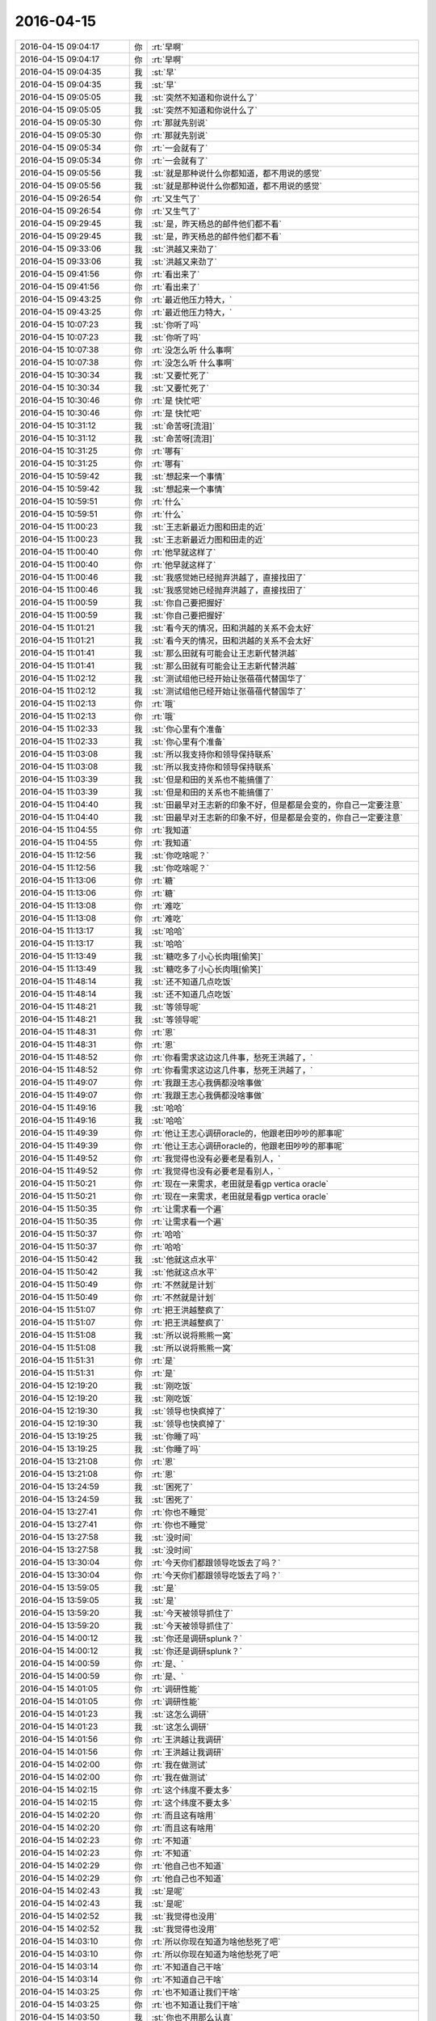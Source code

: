2016-04-15
-------------

.. list-table::
   :widths: 25, 1, 60

   * - 2016-04-15 09:04:17
     - 你
     - :rt:`早啊`
   * - 2016-04-15 09:04:17
     - 你
     - :rt:`早啊`
   * - 2016-04-15 09:04:35
     - 我
     - :st:`早`
   * - 2016-04-15 09:04:35
     - 我
     - :st:`早`
   * - 2016-04-15 09:05:05
     - 我
     - :st:`突然不知道和你说什么了`
   * - 2016-04-15 09:05:05
     - 我
     - :st:`突然不知道和你说什么了`
   * - 2016-04-15 09:05:30
     - 你
     - :rt:`那就先别说`
   * - 2016-04-15 09:05:30
     - 你
     - :rt:`那就先别说`
   * - 2016-04-15 09:05:34
     - 你
     - :rt:`一会就有了`
   * - 2016-04-15 09:05:34
     - 你
     - :rt:`一会就有了`
   * - 2016-04-15 09:05:56
     - 我
     - :st:`就是那种说什么你都知道，都不用说的感觉`
   * - 2016-04-15 09:05:56
     - 我
     - :st:`就是那种说什么你都知道，都不用说的感觉`
   * - 2016-04-15 09:26:54
     - 你
     - :rt:`又生气了`
   * - 2016-04-15 09:26:54
     - 你
     - :rt:`又生气了`
   * - 2016-04-15 09:29:45
     - 我
     - :st:`是，昨天杨总的邮件他们都不看`
   * - 2016-04-15 09:29:45
     - 我
     - :st:`是，昨天杨总的邮件他们都不看`
   * - 2016-04-15 09:33:06
     - 我
     - :st:`洪越又来劲了`
   * - 2016-04-15 09:33:06
     - 我
     - :st:`洪越又来劲了`
   * - 2016-04-15 09:41:56
     - 你
     - :rt:`看出来了`
   * - 2016-04-15 09:41:56
     - 你
     - :rt:`看出来了`
   * - 2016-04-15 09:43:25
     - 你
     - :rt:`最近他压力特大，`
   * - 2016-04-15 09:43:25
     - 你
     - :rt:`最近他压力特大，`
   * - 2016-04-15 10:07:23
     - 我
     - :st:`你听了吗`
   * - 2016-04-15 10:07:23
     - 我
     - :st:`你听了吗`
   * - 2016-04-15 10:07:38
     - 你
     - :rt:`没怎么听 什么事啊`
   * - 2016-04-15 10:07:38
     - 你
     - :rt:`没怎么听 什么事啊`
   * - 2016-04-15 10:30:34
     - 我
     - :st:`又要忙死了`
   * - 2016-04-15 10:30:34
     - 我
     - :st:`又要忙死了`
   * - 2016-04-15 10:30:46
     - 你
     - :rt:`是 快忙吧`
   * - 2016-04-15 10:30:46
     - 你
     - :rt:`是 快忙吧`
   * - 2016-04-15 10:31:12
     - 我
     - :st:`命苦呀[流泪]`
   * - 2016-04-15 10:31:12
     - 我
     - :st:`命苦呀[流泪]`
   * - 2016-04-15 10:31:25
     - 你
     - :rt:`哪有`
   * - 2016-04-15 10:31:25
     - 你
     - :rt:`哪有`
   * - 2016-04-15 10:59:42
     - 我
     - :st:`想起来一个事情`
   * - 2016-04-15 10:59:42
     - 我
     - :st:`想起来一个事情`
   * - 2016-04-15 10:59:51
     - 你
     - :rt:`什么`
   * - 2016-04-15 10:59:51
     - 你
     - :rt:`什么`
   * - 2016-04-15 11:00:23
     - 我
     - :st:`王志新最近力图和田走的近`
   * - 2016-04-15 11:00:23
     - 我
     - :st:`王志新最近力图和田走的近`
   * - 2016-04-15 11:00:40
     - 你
     - :rt:`他早就这样了`
   * - 2016-04-15 11:00:40
     - 你
     - :rt:`他早就这样了`
   * - 2016-04-15 11:00:46
     - 我
     - :st:`我感觉她已经抛弃洪越了，直接找田了`
   * - 2016-04-15 11:00:46
     - 我
     - :st:`我感觉她已经抛弃洪越了，直接找田了`
   * - 2016-04-15 11:00:59
     - 我
     - :st:`你自己要把握好`
   * - 2016-04-15 11:00:59
     - 我
     - :st:`你自己要把握好`
   * - 2016-04-15 11:01:21
     - 我
     - :st:`看今天的情况，田和洪越的关系不会太好`
   * - 2016-04-15 11:01:21
     - 我
     - :st:`看今天的情况，田和洪越的关系不会太好`
   * - 2016-04-15 11:01:41
     - 我
     - :st:`那么田就有可能会让王志新代替洪越`
   * - 2016-04-15 11:01:41
     - 我
     - :st:`那么田就有可能会让王志新代替洪越`
   * - 2016-04-15 11:02:12
     - 我
     - :st:`测试组他已经开始让张蓓蓓代替国华了`
   * - 2016-04-15 11:02:12
     - 我
     - :st:`测试组他已经开始让张蓓蓓代替国华了`
   * - 2016-04-15 11:02:13
     - 你
     - :rt:`哦`
   * - 2016-04-15 11:02:13
     - 你
     - :rt:`哦`
   * - 2016-04-15 11:02:33
     - 我
     - :st:`你心里有个准备`
   * - 2016-04-15 11:02:33
     - 我
     - :st:`你心里有个准备`
   * - 2016-04-15 11:03:08
     - 我
     - :st:`所以我支持你和领导保持联系`
   * - 2016-04-15 11:03:08
     - 我
     - :st:`所以我支持你和领导保持联系`
   * - 2016-04-15 11:03:39
     - 我
     - :st:`但是和田的关系也不能搞僵了`
   * - 2016-04-15 11:03:39
     - 我
     - :st:`但是和田的关系也不能搞僵了`
   * - 2016-04-15 11:04:40
     - 我
     - :st:`田最早对王志新的印象不好，但是都是会变的，你自己一定要注意`
   * - 2016-04-15 11:04:40
     - 我
     - :st:`田最早对王志新的印象不好，但是都是会变的，你自己一定要注意`
   * - 2016-04-15 11:04:55
     - 你
     - :rt:`我知道`
   * - 2016-04-15 11:04:55
     - 你
     - :rt:`我知道`
   * - 2016-04-15 11:12:56
     - 我
     - :st:`你吃啥呢？`
   * - 2016-04-15 11:12:56
     - 我
     - :st:`你吃啥呢？`
   * - 2016-04-15 11:13:06
     - 你
     - :rt:`糖`
   * - 2016-04-15 11:13:06
     - 你
     - :rt:`糖`
   * - 2016-04-15 11:13:08
     - 你
     - :rt:`难吃`
   * - 2016-04-15 11:13:08
     - 你
     - :rt:`难吃`
   * - 2016-04-15 11:13:17
     - 我
     - :st:`哈哈`
   * - 2016-04-15 11:13:17
     - 我
     - :st:`哈哈`
   * - 2016-04-15 11:13:49
     - 我
     - :st:`糖吃多了小心长肉哦[偷笑]`
   * - 2016-04-15 11:13:49
     - 我
     - :st:`糖吃多了小心长肉哦[偷笑]`
   * - 2016-04-15 11:48:14
     - 我
     - :st:`还不知道几点吃饭`
   * - 2016-04-15 11:48:14
     - 我
     - :st:`还不知道几点吃饭`
   * - 2016-04-15 11:48:21
     - 我
     - :st:`等领导呢`
   * - 2016-04-15 11:48:21
     - 我
     - :st:`等领导呢`
   * - 2016-04-15 11:48:31
     - 你
     - :rt:`恩`
   * - 2016-04-15 11:48:31
     - 你
     - :rt:`恩`
   * - 2016-04-15 11:48:52
     - 你
     - :rt:`你看需求这边这几件事，愁死王洪越了，`
   * - 2016-04-15 11:48:52
     - 你
     - :rt:`你看需求这边这几件事，愁死王洪越了，`
   * - 2016-04-15 11:49:07
     - 你
     - :rt:`我跟王志心我俩都没啥事做`
   * - 2016-04-15 11:49:07
     - 你
     - :rt:`我跟王志心我俩都没啥事做`
   * - 2016-04-15 11:49:16
     - 我
     - :st:`哈哈`
   * - 2016-04-15 11:49:16
     - 我
     - :st:`哈哈`
   * - 2016-04-15 11:49:39
     - 你
     - :rt:`他让王志心调研oracle的，他跟老田吵吵的那事呢`
   * - 2016-04-15 11:49:39
     - 你
     - :rt:`他让王志心调研oracle的，他跟老田吵吵的那事呢`
   * - 2016-04-15 11:49:52
     - 你
     - :rt:`我觉得也没有必要老是看别人，`
   * - 2016-04-15 11:49:52
     - 你
     - :rt:`我觉得也没有必要老是看别人，`
   * - 2016-04-15 11:50:21
     - 你
     - :rt:`现在一来需求，老田就是看gp vertica oracle`
   * - 2016-04-15 11:50:21
     - 你
     - :rt:`现在一来需求，老田就是看gp vertica oracle`
   * - 2016-04-15 11:50:35
     - 你
     - :rt:`让需求看一个遍`
   * - 2016-04-15 11:50:35
     - 你
     - :rt:`让需求看一个遍`
   * - 2016-04-15 11:50:37
     - 你
     - :rt:`哈哈`
   * - 2016-04-15 11:50:37
     - 你
     - :rt:`哈哈`
   * - 2016-04-15 11:50:42
     - 我
     - :st:`他就这点水平`
   * - 2016-04-15 11:50:42
     - 我
     - :st:`他就这点水平`
   * - 2016-04-15 11:50:49
     - 你
     - :rt:`不然就是计划`
   * - 2016-04-15 11:50:49
     - 你
     - :rt:`不然就是计划`
   * - 2016-04-15 11:51:07
     - 你
     - :rt:`把王洪越整疯了`
   * - 2016-04-15 11:51:07
     - 你
     - :rt:`把王洪越整疯了`
   * - 2016-04-15 11:51:08
     - 我
     - :st:`所以说将熊熊一窝`
   * - 2016-04-15 11:51:08
     - 我
     - :st:`所以说将熊熊一窝`
   * - 2016-04-15 11:51:31
     - 你
     - :rt:`是`
   * - 2016-04-15 11:51:31
     - 你
     - :rt:`是`
   * - 2016-04-15 12:19:20
     - 我
     - :st:`刚吃饭`
   * - 2016-04-15 12:19:20
     - 我
     - :st:`刚吃饭`
   * - 2016-04-15 12:19:30
     - 我
     - :st:`领导也快疯掉了`
   * - 2016-04-15 12:19:30
     - 我
     - :st:`领导也快疯掉了`
   * - 2016-04-15 13:19:25
     - 我
     - :st:`你睡了吗`
   * - 2016-04-15 13:19:25
     - 我
     - :st:`你睡了吗`
   * - 2016-04-15 13:21:08
     - 你
     - :rt:`恩`
   * - 2016-04-15 13:21:08
     - 你
     - :rt:`恩`
   * - 2016-04-15 13:24:59
     - 我
     - :st:`困死了`
   * - 2016-04-15 13:24:59
     - 我
     - :st:`困死了`
   * - 2016-04-15 13:27:41
     - 你
     - :rt:`你也不睡觉`
   * - 2016-04-15 13:27:41
     - 你
     - :rt:`你也不睡觉`
   * - 2016-04-15 13:27:58
     - 我
     - :st:`没时间`
   * - 2016-04-15 13:27:58
     - 我
     - :st:`没时间`
   * - 2016-04-15 13:30:04
     - 你
     - :rt:`今天你们都跟领导吃饭去了吗？`
   * - 2016-04-15 13:30:04
     - 你
     - :rt:`今天你们都跟领导吃饭去了吗？`
   * - 2016-04-15 13:59:05
     - 我
     - :st:`是`
   * - 2016-04-15 13:59:05
     - 我
     - :st:`是`
   * - 2016-04-15 13:59:20
     - 我
     - :st:`今天被领导抓住了`
   * - 2016-04-15 13:59:20
     - 我
     - :st:`今天被领导抓住了`
   * - 2016-04-15 14:00:12
     - 我
     - :st:`你还是调研splunk？`
   * - 2016-04-15 14:00:12
     - 我
     - :st:`你还是调研splunk？`
   * - 2016-04-15 14:00:59
     - 你
     - :rt:`是、`
   * - 2016-04-15 14:00:59
     - 你
     - :rt:`是、`
   * - 2016-04-15 14:01:05
     - 你
     - :rt:`调研性能`
   * - 2016-04-15 14:01:05
     - 你
     - :rt:`调研性能`
   * - 2016-04-15 14:01:23
     - 我
     - :st:`这怎么调研`
   * - 2016-04-15 14:01:23
     - 我
     - :st:`这怎么调研`
   * - 2016-04-15 14:01:56
     - 你
     - :rt:`王洪越让我调研`
   * - 2016-04-15 14:01:56
     - 你
     - :rt:`王洪越让我调研`
   * - 2016-04-15 14:02:00
     - 你
     - :rt:`我在做测试`
   * - 2016-04-15 14:02:00
     - 你
     - :rt:`我在做测试`
   * - 2016-04-15 14:02:15
     - 你
     - :rt:`这个纬度不要太多`
   * - 2016-04-15 14:02:15
     - 你
     - :rt:`这个纬度不要太多`
   * - 2016-04-15 14:02:20
     - 你
     - :rt:`而且这有啥用`
   * - 2016-04-15 14:02:20
     - 你
     - :rt:`而且这有啥用`
   * - 2016-04-15 14:02:23
     - 你
     - :rt:`不知道`
   * - 2016-04-15 14:02:23
     - 你
     - :rt:`不知道`
   * - 2016-04-15 14:02:29
     - 你
     - :rt:`他自己也不知道`
   * - 2016-04-15 14:02:29
     - 你
     - :rt:`他自己也不知道`
   * - 2016-04-15 14:02:43
     - 我
     - :st:`是呢`
   * - 2016-04-15 14:02:43
     - 我
     - :st:`是呢`
   * - 2016-04-15 14:02:52
     - 我
     - :st:`我觉得也没用`
   * - 2016-04-15 14:02:52
     - 我
     - :st:`我觉得也没用`
   * - 2016-04-15 14:03:10
     - 你
     - :rt:`所以你现在知道为啥他愁死了吧`
   * - 2016-04-15 14:03:10
     - 你
     - :rt:`所以你现在知道为啥他愁死了吧`
   * - 2016-04-15 14:03:14
     - 你
     - :rt:`不知道自己干啥`
   * - 2016-04-15 14:03:14
     - 你
     - :rt:`不知道自己干啥`
   * - 2016-04-15 14:03:25
     - 你
     - :rt:`也不知道让我们干啥`
   * - 2016-04-15 14:03:25
     - 你
     - :rt:`也不知道让我们干啥`
   * - 2016-04-15 14:03:50
     - 我
     - :st:`你也不用那么认真`
   * - 2016-04-15 14:03:50
     - 我
     - :st:`你也不用那么认真`
   * - 2016-04-15 14:04:11
     - 你
     - :rt:`我要认真啊 我不认真他会挑我毛病的`
   * - 2016-04-15 14:04:11
     - 你
     - :rt:`我要认真啊 我不认真他会挑我毛病的`
   * - 2016-04-15 14:04:49
     - 我
     - :st:`我觉得他要是想挑怎么都能挑`
   * - 2016-04-15 14:04:49
     - 我
     - :st:`我觉得他要是想挑怎么都能挑`
   * - 2016-04-15 14:05:09
     - 我
     - :st:`不想挑你不做都没事`
   * - 2016-04-15 14:05:09
     - 我
     - :st:`不想挑你不做都没事`
   * - 2016-04-15 14:06:31
     - 你
     - :rt:`哦 那肯定的`
   * - 2016-04-15 14:06:31
     - 你
     - :rt:`哦 那肯定的`
   * - 2016-04-15 14:37:09
     - 你
     - :rt:`还在开会吗`
   * - 2016-04-15 14:37:09
     - 你
     - :rt:`还在开会吗`
   * - 2016-04-15 14:37:23
     - 我
     - :st:`是`
   * - 2016-04-15 14:37:23
     - 我
     - :st:`是`
   * - 2016-04-15 14:37:32
     - 你
     - :rt:`洪越去了吗`
   * - 2016-04-15 14:37:32
     - 你
     - :rt:`洪越去了吗`
   * - 2016-04-15 14:37:35
     - 我
     - :st:`我都快睡着了`
   * - 2016-04-15 14:37:35
     - 我
     - :st:`我都快睡着了`
   * - 2016-04-15 14:37:38
     - 我
     - :st:`来了`
   * - 2016-04-15 14:37:38
     - 我
     - :st:`来了`
   * - 2016-04-15 14:39:49
     - 你
     - :rt:`树村是啥啊`
   * - 2016-04-15 14:39:49
     - 你
     - :rt:`树村是啥啊`
   * - 2016-04-15 14:40:01
     - 你
     - :rt:`跟cgroup有关吗`
   * - 2016-04-15 14:40:01
     - 你
     - :rt:`跟cgroup有关吗`
   * - 2016-04-15 14:40:03
     - 你
     - :rt:`你太累了`
   * - 2016-04-15 14:40:03
     - 你
     - :rt:`你太累了`
   * - 2016-04-15 14:40:06
     - 我
     - :st:`你别问`
   * - 2016-04-15 14:40:06
     - 我
     - :st:`你别问`
   * - 2016-04-15 14:40:13
     - 你
     - :rt:`天天那么晚睡`
   * - 2016-04-15 14:40:13
     - 你
     - :rt:`天天那么晚睡`
   * - 2016-04-15 14:40:28
     - 我
     - :st:`是，最近就是太累了`
   * - 2016-04-15 14:40:28
     - 我
     - :st:`是，最近就是太累了`
   * - 2016-04-15 14:40:30
     - 你
     - :rt:`中午也不休息 那么早起 谁受的了`
   * - 2016-04-15 14:40:30
     - 你
     - :rt:`中午也不休息 那么早起 谁受的了`
   * - 2016-04-15 14:40:34
     - 你
     - :rt:`对啊`
   * - 2016-04-15 14:40:34
     - 你
     - :rt:`对啊`
   * - 2016-04-15 14:40:47
     - 你
     - :rt:`要不你心脏不好`
   * - 2016-04-15 14:40:47
     - 你
     - :rt:`要不你心脏不好`
   * - 2016-04-15 14:40:51
     - 我
     - :st:`cgroup是浙江移动`
   * - 2016-04-15 14:40:51
     - 我
     - :st:`cgroup是浙江移动`
   * - 2016-04-15 14:43:17
     - 我
     - :st:`你有空吗`
   * - 2016-04-15 14:43:17
     - 我
     - :st:`你有空吗`
   * - 2016-04-15 14:45:02
     - 你
     - :rt:`有空`
   * - 2016-04-15 14:45:02
     - 你
     - :rt:`有空`
   * - 2016-04-15 14:45:07
     - 你
     - :rt:`我干不了活了`
   * - 2016-04-15 14:45:07
     - 你
     - :rt:`我干不了活了`
   * - 2016-04-15 14:45:13
     - 你
     - :rt:`机器不让用了`
   * - 2016-04-15 14:45:13
     - 你
     - :rt:`机器不让用了`
   * - 2016-04-15 14:45:16
     - 你
     - :rt:`我晕`
   * - 2016-04-15 14:45:16
     - 你
     - :rt:`我晕`
   * - 2016-04-15 14:45:20
     - 我
     - :st:`为啥`
   * - 2016-04-15 14:45:20
     - 我
     - :st:`为啥`
   * - 2016-04-15 14:45:34
     - 我
     - :st:`是老田收走了？`
   * - 2016-04-15 14:45:34
     - 我
     - :st:`是老田收走了？`
   * - 2016-04-15 14:45:50
     - 你
     - :rt:`这几台机子说借给贾他们了`
   * - 2016-04-15 14:45:50
     - 你
     - :rt:`这几台机子说借给贾他们了`
   * - 2016-04-15 14:46:02
     - 你
     - :rt:`洪越也不跟我说，正测到一半`
   * - 2016-04-15 14:46:02
     - 你
     - :rt:`洪越也不跟我说，正测到一半`
   * - 2016-04-15 14:46:12
     - 你
     - :rt:`结果ping不通了`
   * - 2016-04-15 14:46:12
     - 你
     - :rt:`结果ping不通了`
   * - 2016-04-15 14:46:19
     - 我
     - :st:`洪越可能也不知道`
   * - 2016-04-15 14:46:19
     - 我
     - :st:`洪越可能也不知道`
   * - 2016-04-15 14:46:20
     - 你
     - :rt:`正好不做了`
   * - 2016-04-15 14:46:20
     - 你
     - :rt:`正好不做了`
   * - 2016-04-15 14:46:28
     - 我
     - :st:`歇着吧`
   * - 2016-04-15 14:46:28
     - 我
     - :st:`歇着吧`
   * - 2016-04-15 14:46:31
     - 你
     - :rt:`嗯嗯，他借也没人知道`
   * - 2016-04-15 14:46:31
     - 你
     - :rt:`嗯嗯，他借也没人知道`
   * - 2016-04-15 14:46:42
     - 你
     - :rt:`你跟我说说树村呗，`
   * - 2016-04-15 14:46:42
     - 你
     - :rt:`你跟我说说树村呗，`
   * - 2016-04-15 14:46:55
     - 我
     - :st:`回来再说`
   * - 2016-04-15 14:46:55
     - 我
     - :st:`回来再说`
   * - 2016-04-15 14:47:04
     - 我
     - :st:`给你看个东西`
   * - 2016-04-15 14:47:04
     - 我
     - :st:`给你看个东西`
   * - 2016-04-15 14:47:32
     - 我
     - [链接] `男女关系之二：男性性策略 <http://mp.weixin.qq.com/s?__biz=MjM5NzQwNjcyMQ==&mid=201129120&idx=3&sn=4ff8bc366817c6fe9325e37bc946efeb&scene=1&srcid=0414zxaPsyMRLLC9GtpSVK98#rd>`_
   * - 2016-04-15 14:47:32
     - 我
     - [链接] `男女关系之二：男性性策略 <http://mp.weixin.qq.com/s?__biz=MjM5NzQwNjcyMQ==&mid=201129120&idx=3&sn=4ff8bc366817c6fe9325e37bc946efeb&scene=1&srcid=0414zxaPsyMRLLC9GtpSVK98#rd>`_
   * - 2016-04-15 14:48:12
     - 你
     - :rt:`好吧`
   * - 2016-04-15 14:48:12
     - 你
     - :rt:`好吧`
   * - 2016-04-15 14:49:27
     - 你
     - :rt:`刚才燕丹说18号要出splunk`
   * - 2016-04-15 14:49:27
     - 你
     - :rt:`刚才燕丹说18号要出splunk`
   * - 2016-04-15 14:49:30
     - 你
     - :rt:`结果`
   * - 2016-04-15 14:49:30
     - 你
     - :rt:`结果`
   * - 2016-04-15 14:49:33
     - 你
     - :rt:`我的天啊`
   * - 2016-04-15 14:49:33
     - 你
     - :rt:`我的天啊`
   * - 2016-04-15 14:49:39
     - 你
     - :rt:`我看王洪越怎么办`
   * - 2016-04-15 14:49:39
     - 你
     - :rt:`我看王洪越怎么办`
   * - 2016-04-15 14:49:54
     - 我
     - :st:`对呀，又不是你的事情`
   * - 2016-04-15 14:49:54
     - 我
     - :st:`对呀，又不是你的事情`
   * - 2016-04-15 14:50:05
     - 你
     - :rt:`是我做的`
   * - 2016-04-15 14:50:05
     - 你
     - :rt:`是我做的`
   * - 2016-04-15 14:50:07
     - 你
     - :rt:`唉`
   * - 2016-04-15 14:50:07
     - 你
     - :rt:`唉`
   * - 2016-04-15 14:50:40
     - 我
     - :st:`没事，没机器了不是你的责任`
   * - 2016-04-15 14:50:40
     - 我
     - :st:`没事，没机器了不是你的责任`
   * - 2016-04-15 14:51:01
     - 你
     - :rt:`恩 我刚跟老田说了 老田说没办法 那个优先级高`
   * - 2016-04-15 14:51:01
     - 你
     - :rt:`恩 我刚跟老田说了 老田说没办法 那个优先级高`
   * - 2016-04-15 14:55:50
     - 我
     - :st:`是，就是领导的事情`
   * - 2016-04-15 14:55:50
     - 我
     - :st:`是，就是领导的事情`
   * - 2016-04-15 14:56:12
     - 你
     - :rt:`meishi`
   * - 2016-04-15 14:58:11
     - 你
     - :rt:`你还困吗`
   * - 2016-04-15 14:58:11
     - 你
     - :rt:`你还困吗`
   * - 2016-04-15 14:58:36
     - 我
     - :st:`好多了`
   * - 2016-04-15 14:58:36
     - 我
     - :st:`好多了`
   * - 2016-04-15 14:58:43
     - 你
     - :rt:`过劲了`
   * - 2016-04-15 14:58:43
     - 你
     - :rt:`过劲了`
   * - 2016-04-15 14:58:47
     - 我
     - :st:`和你聊天就来精神了`
   * - 2016-04-15 14:58:47
     - 我
     - :st:`和你聊天就来精神了`
   * - 2016-04-15 14:58:52
     - 你
     - :rt:`哈哈`
   * - 2016-04-15 14:58:52
     - 你
     - :rt:`哈哈`
   * - 2016-04-15 14:59:02
     - 你
     - :rt:`昨天那个事 我还得跟你聊呢`
   * - 2016-04-15 14:59:02
     - 你
     - :rt:`昨天那个事 我还得跟你聊呢`
   * - 2016-04-15 14:59:10
     - 我
     - :st:`可以呀`
   * - 2016-04-15 14:59:10
     - 我
     - :st:`可以呀`
   * - 2016-04-15 15:02:03
     - 你
     - :rt:`我昨天一下子明白了好多事`
   * - 2016-04-15 15:02:03
     - 你
     - :rt:`我昨天一下子明白了好多事`
   * - 2016-04-15 15:02:17
     - 我
     - :st:`[微笑]`
   * - 2016-04-15 15:02:17
     - 我
     - :st:`[微笑]`
   * - 2016-04-15 15:03:03
     - 我
     - :st:`能说说吧`
   * - 2016-04-15 15:03:03
     - 我
     - :st:`能说说吧`
   * - 2016-04-15 15:06:41
     - 你
     - :rt:`最主要的一句话就是别太在意别人呢的眼光`
   * - 2016-04-15 15:06:41
     - 你
     - :rt:`最主要的一句话就是别太在意别人呢的眼光`
   * - 2016-04-15 15:07:18
     - 你
     - :rt:`要以自己为中心`
   * - 2016-04-15 15:07:18
     - 你
     - :rt:`要以自己为中心`
   * - 2016-04-15 15:07:25
     - 你
     - :rt:`这个的前提是要自强`
   * - 2016-04-15 15:07:25
     - 你
     - :rt:`这个的前提是要自强`
   * - 2016-04-15 15:07:33
     - 我
     - :st:`嗯`
   * - 2016-04-15 15:07:33
     - 我
     - :st:`嗯`
   * - 2016-04-15 15:07:43
     - 你
     - :rt:`反正这一类的吧`
   * - 2016-04-15 15:07:43
     - 你
     - :rt:`反正这一类的吧`
   * - 2016-04-15 15:07:51
     - 我
     - :st:`是，差不多`
   * - 2016-04-15 15:07:51
     - 我
     - :st:`是，差不多`
   * - 2016-04-15 15:07:59
     - 你
     - :rt:`不过这些东西 说一次不行`
   * - 2016-04-15 15:07:59
     - 你
     - :rt:`不过这些东西 说一次不行`
   * - 2016-04-15 15:08:17
     - 你
     - :rt:`你得隔段时间就跟我说一遍 等到我完全掌握了 就不用说了`
   * - 2016-04-15 15:08:17
     - 你
     - :rt:`你得隔段时间就跟我说一遍 等到我完全掌握了 就不用说了`
   * - 2016-04-15 15:08:28
     - 我
     - :st:`好`
   * - 2016-04-15 15:08:28
     - 我
     - :st:`好`
   * - 2016-04-15 15:08:50
     - 我
     - :st:`我还要训练你呢`
   * - 2016-04-15 15:08:50
     - 我
     - :st:`我还要训练你呢`
   * - 2016-04-15 15:09:21
     - 我
     - :st:`就像我去握你的手`
   * - 2016-04-15 15:09:21
     - 我
     - :st:`就像我去握你的手`
   * - 2016-04-15 15:09:26
     - 你
     - :rt:`是`
   * - 2016-04-15 15:09:26
     - 你
     - :rt:`是`
   * - 2016-04-15 15:09:28
     - 你
     - :rt:`练吧`
   * - 2016-04-15 15:09:28
     - 你
     - :rt:`练吧`
   * - 2016-04-15 15:09:57
     - 我
     - :st:`等你不怕了，就自强了`
   * - 2016-04-15 15:09:57
     - 我
     - :st:`等你不怕了，就自强了`
   * - 2016-04-15 15:10:30
     - 你
     - :rt:`恩`
   * - 2016-04-15 15:10:30
     - 你
     - :rt:`恩`
   * - 2016-04-15 15:11:18
     - 你
     - :rt:`我昨天想了想`
   * - 2016-04-15 15:11:18
     - 你
     - :rt:`我昨天想了想`
   * - 2016-04-15 15:11:23
     - 你
     - :rt:`你看我说的对不`
   * - 2016-04-15 15:11:23
     - 你
     - :rt:`你看我说的对不`
   * - 2016-04-15 15:11:29
     - 我
     - :st:`好呀`
   * - 2016-04-15 15:11:29
     - 我
     - :st:`好呀`
   * - 2016-04-15 15:12:41
     - 你
     - :rt:`我现在是掌握了软许的模型了 所以我对写软许一点不怕，拿过来就写，就是架子能搭起来了，指着与系统相关的细节 要么就是平时积累，要么就是测试或者问问别人`
   * - 2016-04-15 15:12:41
     - 你
     - :rt:`我现在是掌握了软许的模型了 所以我对写软许一点不怕，拿过来就写，就是架子能搭起来了，指着与系统相关的细节 要么就是平时积累，要么就是测试或者问问别人`
   * - 2016-04-15 15:12:56
     - 你
     - :rt:`至少不会犯大错了`
   * - 2016-04-15 15:12:56
     - 你
     - :rt:`至少不会犯大错了`
   * - 2016-04-15 15:13:01
     - 我
     - :st:`是`
   * - 2016-04-15 15:13:01
     - 我
     - :st:`是`
   * - 2016-04-15 15:13:22
     - 你
     - :rt:`需求这块就差用需了`
   * - 2016-04-15 15:13:22
     - 你
     - :rt:`需求这块就差用需了`
   * - 2016-04-15 15:13:33
     - 你
     - :rt:`那个我这么多天也是有些自己的体会`
   * - 2016-04-15 15:13:33
     - 你
     - :rt:`那个我这么多天也是有些自己的体会`
   * - 2016-04-15 15:13:59
     - 你
     - :rt:`需求也是一块 跟男女那块是一样的 都是特例而已 对吧`
   * - 2016-04-15 15:13:59
     - 你
     - :rt:`需求也是一块 跟男女那块是一样的 都是特例而已 对吧`
   * - 2016-04-15 15:14:15
     - 你
     - :rt:`所以 我想我的问题来了`
   * - 2016-04-15 15:14:15
     - 你
     - :rt:`所以 我想我的问题来了`
   * - 2016-04-15 15:15:24
     - 你
     - :rt:`我还是在你的带领下 一块一块的攻克这些 我自己并没有掌握这个方法`
   * - 2016-04-15 15:15:24
     - 你
     - :rt:`我还是在你的带领下 一块一块的攻克这些 我自己并没有掌握这个方法`
   * - 2016-04-15 15:15:45
     - 你
     - :rt:`所以在新领域还是会有问题`
   * - 2016-04-15 15:15:45
     - 你
     - :rt:`所以在新领域还是会有问题`
   * - 2016-04-15 15:15:53
     - 你
     - :rt:`或者会犯相同的错误`
   * - 2016-04-15 15:15:53
     - 你
     - :rt:`或者会犯相同的错误`
   * - 2016-04-15 15:15:56
     - 你
     - :rt:`你说是不是`
   * - 2016-04-15 15:15:56
     - 你
     - :rt:`你说是不是`
   * - 2016-04-15 15:16:05
     - 我
     - :st:`是`
   * - 2016-04-15 15:16:05
     - 我
     - :st:`是`
   * - 2016-04-15 15:16:27
     - 你
     - :rt:`不过这毕竟是个过程`
   * - 2016-04-15 15:16:27
     - 你
     - :rt:`不过这毕竟是个过程`
   * - 2016-04-15 15:16:55
     - 我
     - :st:`我现在带着你在不同的领域就是让你体会这些方法`
   * - 2016-04-15 15:16:55
     - 我
     - :st:`我现在带着你在不同的领域就是让你体会这些方法`
   * - 2016-04-15 15:17:05
     - 你
     - :rt:`是`
   * - 2016-04-15 15:17:05
     - 你
     - :rt:`是`
   * - 2016-04-15 15:17:32
     - 你
     - :rt:`就像你以前跟我讲很多建模的过程一样 将抽象 逻辑链`
   * - 2016-04-15 15:17:32
     - 你
     - :rt:`就像你以前跟我讲很多建模的过程一样 将抽象 逻辑链`
   * - 2016-04-15 15:17:41
     - 我
     - :st:`有些东西必须在特定的领域学习`
   * - 2016-04-15 15:17:41
     - 我
     - :st:`有些东西必须在特定的领域学习`
   * - 2016-04-15 15:17:55
     - 你
     - :rt:`是吧`
   * - 2016-04-15 15:17:55
     - 你
     - :rt:`是吧`
   * - 2016-04-15 15:20:36
     - 你
     - :rt:`你知道吗 短时间内王志新不可能出来的 他根本不知道怎么写软许 王洪越也不会教她 她写的用需 都是王洪越分析好 她只是写文档的`
   * - 2016-04-15 15:20:36
     - 你
     - :rt:`你知道吗 短时间内王志新不可能出来的 他根本不知道怎么写软许 王洪越也不会教她 她写的用需 都是王洪越分析好 她只是写文档的`
   * - 2016-04-15 15:20:55
     - 我
     - :st:`是`
   * - 2016-04-15 15:20:55
     - 我
     - :st:`是`
   * - 2016-04-15 15:21:10
     - 你
     - :rt:`而且她的想法还一直是怎么实现的 所以做需求他差的远点`
   * - 2016-04-15 15:21:10
     - 你
     - :rt:`而且她的想法还一直是怎么实现的 所以做需求他差的远点`
   * - 2016-04-15 15:21:33
     - 你
     - :rt:`老田对需求的理解程度 你也不是不知道 比洪越还差挺多的`
   * - 2016-04-15 15:21:33
     - 你
     - :rt:`老田对需求的理解程度 你也不是不知道 比洪越还差挺多的`
   * - 2016-04-15 15:21:39
     - 我
     - :st:`是`
   * - 2016-04-15 15:21:39
     - 我
     - :st:`是`
   * - 2016-04-15 15:21:53
     - 你
     - :rt:`昨天洪越讲的还是很不错的 基本没废话 都说点上了`
   * - 2016-04-15 15:21:53
     - 你
     - :rt:`昨天洪越讲的还是很不错的 基本没废话 都说点上了`
   * - 2016-04-15 15:22:04
     - 你
     - :rt:`就是场景那块好像说错了`
   * - 2016-04-15 15:22:04
     - 你
     - :rt:`就是场景那块好像说错了`
   * - 2016-04-15 15:22:26
     - 我
     - :st:`嗯`
   * - 2016-04-15 15:22:26
     - 我
     - :st:`嗯`
   * - 2016-04-15 15:24:45
     - 你
     - :rt:`但是对系统不够了解是我的欠缺的 其实也是王洪越欠缺的`
   * - 2016-04-15 15:24:45
     - 你
     - :rt:`但是对系统不够了解是我的欠缺的 其实也是王洪越欠缺的`
   * - 2016-04-15 15:24:58
     - 你
     - :rt:`大概是这样吧`
   * - 2016-04-15 15:24:58
     - 你
     - :rt:`大概是这样吧`
   * - 2016-04-15 15:25:00
     - 我
     - :st:`是`
   * - 2016-04-15 15:25:00
     - 我
     - :st:`是`
   * - 2016-04-15 15:25:28
     - 你
     - :rt:`本来我们就不擅长通过看代码获知东西 我们看的无非是与用户特别相关的手册啥的`
   * - 2016-04-15 15:25:28
     - 你
     - :rt:`本来我们就不擅长通过看代码获知东西 我们看的无非是与用户特别相关的手册啥的`
   * - 2016-04-15 15:25:32
     - 你
     - :rt:`你说是不`
   * - 2016-04-15 15:25:32
     - 你
     - :rt:`你说是不`
   * - 2016-04-15 15:25:42
     - 你
     - :rt:`或者就是用`
   * - 2016-04-15 15:25:42
     - 你
     - :rt:`或者就是用`
   * - 2016-04-15 15:25:47
     - 我
     - :st:`是`
   * - 2016-04-15 15:25:47
     - 我
     - :st:`是`
   * - 2016-04-15 15:26:06
     - 我
     - :st:`你们关键是用户视角`
   * - 2016-04-15 15:26:06
     - 我
     - :st:`你们关键是用户视角`
   * - 2016-04-15 15:26:07
     - 你
     - :rt:`慢慢来吧`
   * - 2016-04-15 15:26:07
     - 你
     - :rt:`慢慢来吧`
   * - 2016-04-15 15:26:11
     - 你
     - :rt:`是`
   * - 2016-04-15 15:26:11
     - 你
     - :rt:`是`
   * - 2016-04-15 15:55:59
     - 我
     - :st:`亲，你去哪了`
   * - 2016-04-15 15:55:59
     - 我
     - :st:`亲，你去哪了`
   * - 2016-04-15 16:59:17
     - 你
     - :rt:`王洪越说r5版本有加载指定列值的需求是吗`
   * - 2016-04-15 16:59:17
     - 你
     - :rt:`王洪越说r5版本有加载指定列值的需求是吗`
   * - 2016-04-15 16:59:27
     - 我
     - :st:`是`
   * - 2016-04-15 16:59:27
     - 我
     - :st:`是`
   * - 2016-04-15 16:59:34
     - 你
     - :rt:`你们做吗`
   * - 2016-04-15 16:59:34
     - 你
     - :rt:`你们做吗`
   * - 2016-04-15 16:59:42
     - 我
     - :st:`做`
   * - 2016-04-15 16:59:42
     - 我
     - :st:`做`
   * - 2016-04-15 16:59:46
     - 你
     - :rt:`恩`
   * - 2016-04-15 16:59:46
     - 你
     - :rt:`恩`
   * - 2016-04-15 16:59:48
     - 我
     - :st:`怎么了`
   * - 2016-04-15 16:59:48
     - 我
     - :st:`怎么了`
   * - 2016-04-15 16:59:59
     - 你
     - :rt:`没事 他让我写软许`
   * - 2016-04-15 16:59:59
     - 你
     - :rt:`没事 他让我写软许`
   * - 2016-04-15 17:19:30
     - 我
     - :st:`我待会就要走了`
   * - 2016-04-15 17:19:30
     - 我
     - :st:`我待会就要走了`
   * - 2016-04-15 17:20:11
     - 你
     - :rt:`哦`
   * - 2016-04-15 17:20:11
     - 你
     - :rt:`哦`
   * - 2016-04-15 17:20:14
     - 你
     - :rt:`走吧`
   * - 2016-04-15 17:20:14
     - 你
     - :rt:`走吧`
   * - 2016-04-15 17:20:33
     - 我
     - :st:`明后天你都没空吧`
   * - 2016-04-15 17:20:33
     - 我
     - :st:`明后天你都没空吧`
   * - 2016-04-15 17:20:42
     - 你
     - :rt:`恩，应该没有`
   * - 2016-04-15 17:20:42
     - 你
     - :rt:`恩，应该没有`
   * - 2016-04-15 17:20:49
     - 我
     - :st:`好的`
   * - 2016-04-15 17:20:49
     - 我
     - :st:`好的`
   * - 2016-04-15 17:21:07
     - 你
     - :rt:`我明天回唐山看妹夫，当天回来，把我姐也带过来`
   * - 2016-04-15 17:21:07
     - 你
     - :rt:`我明天回唐山看妹夫，当天回来，把我姐也带过来`
   * - 2016-04-15 17:21:13
     - 你
     - :rt:`应该会很她玩`
   * - 2016-04-15 17:21:13
     - 你
     - :rt:`应该会很她玩`
   * - 2016-04-15 17:21:29
     - 我
     - :st:`挺好`
   * - 2016-04-15 17:21:29
     - 我
     - :st:`挺好`
   * - 2016-04-15 17:22:26
     - 你
     - :rt:`我正在看指定列值的软需 我写的那个`
   * - 2016-04-15 17:22:26
     - 你
     - :rt:`我正在看指定列值的软需 我写的那个`
   * - 2016-04-15 17:22:32
     - 你
     - :rt:`好多回忆啊`
   * - 2016-04-15 17:22:32
     - 你
     - :rt:`好多回忆啊`
   * - 2016-04-15 17:22:53
     - 我
     - :st:`好像还是我带你的时候写的`
   * - 2016-04-15 17:22:53
     - 我
     - :st:`好像还是我带你的时候写的`
   * - 2016-04-15 17:23:01
     - 你
     - :rt:`是啊 是`
   * - 2016-04-15 17:23:01
     - 你
     - :rt:`是啊 是`
   * - 2016-04-15 17:23:07
     - 你
     - :rt:`我那时候写的就不错了其实`
   * - 2016-04-15 17:23:07
     - 你
     - :rt:`我那时候写的就不错了其实`
   * - 2016-04-15 17:23:09
     - 你
     - :rt:`哈哈`
   * - 2016-04-15 17:23:09
     - 你
     - :rt:`哈哈`
   * - 2016-04-15 17:23:17
     - 我
     - :st:`对呀`
   * - 2016-04-15 17:23:17
     - 我
     - :st:`对呀`
   * - 2016-04-15 17:23:26
     - 你
     - :rt:`不过还是有小问题的`
   * - 2016-04-15 17:23:26
     - 你
     - :rt:`不过还是有小问题的`
   * - 2016-04-15 17:45:17
     - 我
     - :st:`我要走了`
   * - 2016-04-15 17:45:17
     - 我
     - :st:`我要走了`
   * - 2016-04-15 17:47:45
     - 你
     - :rt:`难过死了`
   * - 2016-04-15 17:47:45
     - 你
     - :rt:`难过死了`
   * - 2016-04-15 17:48:48
     - 我
     - :st:`我也是`
   * - 2016-04-15 17:48:48
     - 我
     - :st:`我也是`
   * - 2016-04-15 17:49:02
     - 我
     - :st:`等等，你为啥难过`
   * - 2016-04-15 17:49:02
     - 我
     - :st:`等等，你为啥难过`
   * - 2016-04-15 17:49:21
     - 我
     - :st:`咱俩难过是一个原因吗`
   * - 2016-04-15 17:49:21
     - 我
     - :st:`咱俩难过是一个原因吗`
   * - 2016-04-15 17:49:26
     - 你
     - :rt:`你也是了，还问我为啥`
   * - 2016-04-15 17:49:26
     - 你
     - :rt:`你也是了，还问我为啥`
   * - 2016-04-15 17:49:33
     - 你
     - :rt:`你为啥`
   * - 2016-04-15 17:49:33
     - 你
     - :rt:`你为啥`
   * - 2016-04-15 17:49:43
     - 我
     - :st:`因为看不见你`
   * - 2016-04-15 17:49:43
     - 我
     - :st:`因为看不见你`
   * - 2016-04-15 17:50:05
     - 你
     - :rt:`因为你走了`
   * - 2016-04-15 17:50:05
     - 你
     - :rt:`因为你走了`
   * - 2016-04-15 17:54:24
     - 我
     - :st:`唉`
   * - 2016-04-15 17:54:24
     - 我
     - :st:`唉`
   * - 2016-04-15 17:54:32
     - 你
     - :rt:`叹什么气`
   * - 2016-04-15 17:54:32
     - 你
     - :rt:`叹什么气`
   * - 2016-04-15 17:55:11
     - 我
     - :st:`本来以为忙过浙江移动就会闲下来`
   * - 2016-04-15 17:55:11
     - 我
     - :st:`本来以为忙过浙江移动就会闲下来`
   * - 2016-04-15 17:55:17
     - 我
     - :st:`结果更忙`
   * - 2016-04-15 17:55:17
     - 我
     - :st:`结果更忙`
   * - 2016-04-15 17:55:34
     - 我
     - :st:`和你聊天得等开会的时候`
   * - 2016-04-15 17:55:34
     - 我
     - :st:`和你聊天得等开会的时候`
   * - 2016-04-15 17:56:30
     - 你
     - :rt:`那你怎么开会啊`
   * - 2016-04-15 17:56:30
     - 你
     - :rt:`那你怎么开会啊`
   * - 2016-04-15 17:57:00
     - 我
     - :st:`我就带个耳朵`
   * - 2016-04-15 17:57:00
     - 我
     - :st:`我就带个耳朵`
   * - 2016-04-15 17:57:09
     - 我
     - :st:`领导让洪越记录`
   * - 2016-04-15 17:57:14
     - 你
     - :rt:`恩 好`
   * - 2016-04-15 17:57:14
     - 你
     - :rt:`恩 好`
   * - 2016-04-15 17:57:19
     - 你
     - :rt:`我心情特别不好`
   * - 2016-04-15 17:57:19
     - 你
     - :rt:`我心情特别不好`
   * - 2016-04-15 17:57:26
     - 你
     - :rt:`你走了 我马上就想走`
   * - 2016-04-15 17:57:26
     - 你
     - :rt:`你走了 我马上就想走`
   * - 2016-04-15 17:57:51
     - 我
     - :st:`不要，你心情不好，我也不好了`
   * - 2016-04-15 17:57:51
     - 我
     - :st:`不要，你心情不好，我也不好了`
   * - 2016-04-15 17:58:24
     - 我
     - :st:`我在楼道里一直看着你走过去`
   * - 2016-04-15 17:58:35
     - 我
     - :st:`你就偷瞄了一眼`
   * - 2016-04-15 17:58:35
     - 我
     - :st:`你就偷瞄了一眼`
   * - 2016-04-15 18:04:48
     - 你
     - :rt:`我哪敢看看你们啊`
   * - 2016-04-15 18:04:48
     - 你
     - :rt:`我哪敢看看你们啊`
   * - 2016-04-15 18:05:42
     - 我
     - :st:`我特意让他俩背着`
   * - 2016-04-15 18:05:42
     - 我
     - :st:`我特意让他俩背着`
   * - 2016-04-15 18:05:50
     - 你
     - :rt:`Jdbc区分企管的那个需求，范树磊说要提供字符串长度`
   * - 2016-04-15 18:05:50
     - 你
     - :rt:`Jdbc区分企管的那个需求，范树磊说要提供字符串长度`
   * - 2016-04-15 18:06:30
     - 你
     - :rt:`那个有必要吗？那个字段有类型，超过报错就行吧`
   * - 2016-04-15 18:06:30
     - 你
     - :rt:`那个有必要吗？那个字段有类型，超过报错就行吧`
   * - 2016-04-15 18:07:03
     - 你
     - :rt:`错是server报出来来啊`
   * - 2016-04-15 18:07:03
     - 你
     - :rt:`错是server报出来来啊`
   * - 2016-04-15 18:07:19
     - 我
     - :st:`我没看那个需求`
   * - 2016-04-15 18:07:19
     - 我
     - :st:`我没看那个需求`
   * - 2016-04-15 18:07:31
     - 你
     - :rt:`好吧，没事`
   * - 2016-04-15 18:07:31
     - 你
     - :rt:`好吧，没事`
   * - 2016-04-15 18:07:37
     - 我
     - :st:`长度是用户提供吗？`
   * - 2016-04-15 18:07:37
     - 我
     - :st:`长度是用户提供吗？`
   * - 2016-04-15 18:09:03
     - 你
     - :rt:`就是审计日志这项系统表有一个列，本来显示的是接入类型，现在要区分jdbc和企管`
   * - 2016-04-15 18:09:03
     - 你
     - :rt:`就是审计日志这项系统表有一个列，本来显示的是接入类型，现在要区分jdbc和企管`
   * - 2016-04-15 18:09:16
     - 你
     - :rt:`这张系统表`
   * - 2016-04-15 18:09:16
     - 你
     - :rt:`这张系统表`
   * - 2016-04-15 18:09:20
     - 你
     - :rt:`打错了`
   * - 2016-04-15 18:09:20
     - 你
     - :rt:`打错了`
   * - 2016-04-15 18:10:23
     - 我
     - :st:`这个应该是server的`
   * - 2016-04-15 18:10:23
     - 我
     - :st:`这个应该是server的`
   * - 2016-04-15 18:10:32
     - 我
     - :st:`不是用户的长度`
   * - 2016-04-15 18:10:32
     - 我
     - :st:`不是用户的长度`
   * - 2016-04-15 18:10:41
     - 我
     - :st:`需求可以不写`
   * - 2016-04-15 18:10:41
     - 我
     - :st:`需求可以不写`
   * - 2016-04-15 18:12:26
     - 我
     - :st:`要写也就是和现有系统一致`
   * - 2016-04-15 18:12:26
     - 我
     - :st:`要写也就是和现有系统一致`
   * - 2016-04-15 18:13:09
     - 你
     - :rt:`不行啊亲`
   * - 2016-04-15 18:13:09
     - 你
     - :rt:`不行啊亲`
   * - 2016-04-15 18:13:21
     - 我
     - :st:`为啥不行`
   * - 2016-04-15 18:13:21
     - 我
     - :st:`为啥不行`
   * - 2016-04-15 18:13:22
     - 你
     - :rt:`现有系统那个字段肯定够用 不会报错的`
   * - 2016-04-15 18:13:22
     - 你
     - :rt:`现有系统那个字段肯定够用 不会报错的`
   * - 2016-04-15 18:13:36
     - 我
     - :st:`哦`
   * - 2016-04-15 18:13:36
     - 我
     - :st:`哦`
   * - 2016-04-15 18:13:37
     - 你
     - :rt:`以前无非是JDBC\CAPI啥的`
   * - 2016-04-15 18:13:37
     - 你
     - :rt:`以前无非是JDBC\CAPI啥的`
   * - 2016-04-15 18:14:21
     - 你
     - :rt:`现在有studio了 没准下次还有monitor呢 就是复用这个系统表的字段了`
   * - 2016-04-15 18:14:21
     - 你
     - :rt:`现在有studio了 没准下次还有monitor呢 就是复用这个系统表的字段了`
   * - 2016-04-15 18:14:36
     - 我
     - :st:`你的意见呢`
   * - 2016-04-15 18:14:36
     - 我
     - :st:`你的意见呢`
   * - 2016-04-15 18:15:46
     - 你
     - :rt:`我的意见 绝对不能超，超了就是bug`
   * - 2016-04-15 18:15:46
     - 你
     - :rt:`我的意见 绝对不能超，超了就是bug`
   * - 2016-04-15 18:16:00
     - 你
     - :rt:`所以整大点就行吧`
   * - 2016-04-15 18:16:00
     - 你
     - :rt:`所以整大点就行吧`
   * - 2016-04-15 18:16:12
     - 我
     - :st:`就按你说的写吧`
   * - 2016-04-15 18:16:12
     - 我
     - :st:`就按你说的写吧`
   * - 2016-04-15 18:16:28
     - 你
     - :rt:`这本来是系统表 应该不能报错才对`
   * - 2016-04-15 18:16:28
     - 你
     - :rt:`这本来是系统表 应该不能报错才对`
   * - 2016-04-15 18:16:43
     - 你
     - :rt:`你说呢 不是数据 属于元数据`
   * - 2016-04-15 18:16:43
     - 你
     - :rt:`你说呢 不是数据 属于元数据`
   * - 2016-04-15 18:17:02
     - 你
     - :rt:`而且一般不会超`
   * - 2016-04-15 18:17:02
     - 你
     - :rt:`而且一般不会超`
   * - 2016-04-15 18:17:08
     - 我
     - :st:`是，没错`
   * - 2016-04-15 18:17:08
     - 我
     - :st:`是，没错`
   * - 2016-04-15 18:17:11
     - 你
     - :rt:`哈哈`
   * - 2016-04-15 18:17:11
     - 你
     - :rt:`哈哈`
   * - 2016-04-15 18:17:14
     - 你
     - :rt:`真的假的`
   * - 2016-04-15 18:17:14
     - 你
     - :rt:`真的假的`
   * - 2016-04-15 18:17:22
     - 我
     - :st:`真的`
   * - 2016-04-15 18:17:22
     - 我
     - :st:`真的`
   * - 2016-04-15 18:17:34
     - 你
     - :rt:`现在就是studio 别的我不管了`
   * - 2016-04-15 18:17:34
     - 你
     - :rt:`现在就是studio 别的我不管了`
   * - 2016-04-15 18:17:43
     - 你
     - :rt:`而且别的也不在需求范围内`
   * - 2016-04-15 18:17:43
     - 你
     - :rt:`而且别的也不在需求范围内`
   * - 2016-04-15 18:17:47
     - 我
     - :st:`是`
   * - 2016-04-15 18:17:47
     - 我
     - :st:`是`
   * - 2016-04-15 18:17:52
     - 你
     - :rt:`那是你们设计的事`
   * - 2016-04-15 18:17:52
     - 你
     - :rt:`那是你们设计的事`
   * - 2016-04-15 18:17:58
     - 我
     - :st:`没错`
   * - 2016-04-15 18:17:58
     - 我
     - :st:`没错`
   * - 2016-04-15 18:18:11
     - 你
     - :rt:`老范完全是把设计中的问题丢给需求了`
   * - 2016-04-15 18:18:11
     - 你
     - :rt:`老范完全是把设计中的问题丢给需求了`
   * - 2016-04-15 18:18:20
     - 我
     - :st:`是`
   * - 2016-04-15 18:18:20
     - 我
     - :st:`是`
   * - 2016-04-15 18:18:24
     - 你
     - :rt:`我看明白就行了`
   * - 2016-04-15 18:18:24
     - 你
     - :rt:`我看明白就行了`
   * - 2016-04-15 18:18:44
     - 我
     - :st:`他们对需求的理解实在是太差了`
   * - 2016-04-15 18:18:44
     - 我
     - :st:`他们对需求的理解实在是太差了`
   * - 2016-04-15 18:20:07
     - 我
     - :st:`你几点回家？`
   * - 2016-04-15 18:20:07
     - 我
     - :st:`你几点回家？`
   * - 2016-04-15 18:20:22
     - 你
     - :rt:`马上走`
   * - 2016-04-15 18:20:22
     - 你
     - :rt:`马上走`
   * - 2016-04-15 18:20:38
     - 你
     - :rt:`再陪你聊会天，我就走`
   * - 2016-04-15 18:20:38
     - 你
     - :rt:`再陪你聊会天，我就走`
   * - 2016-04-15 18:20:41
     - 我
     - :st:`好的`
   * - 2016-04-15 18:20:41
     - 我
     - :st:`好的`
   * - 2016-04-15 18:21:00
     - 你
     - :rt:`写软需太有意思了，`
   * - 2016-04-15 18:21:00
     - 你
     - :rt:`写软需太有意思了，`
   * - 2016-04-15 18:21:16
     - 我
     - :st:`哈哈`
   * - 2016-04-15 18:21:16
     - 我
     - :st:`哈哈`
   * - 2016-04-15 18:21:22
     - 你
     - :rt:`估计我写软需就跟东海喜欢写代码一样`
   * - 2016-04-15 18:21:22
     - 你
     - :rt:`估计我写软需就跟东海喜欢写代码一样`
   * - 2016-04-15 18:21:33
     - 你
     - :rt:`讨厌调研`
   * - 2016-04-15 18:21:33
     - 你
     - :rt:`讨厌调研`
   * - 2016-04-15 18:21:35
     - 我
     - :st:`是，你已经找到感觉了`
   * - 2016-04-15 18:21:35
     - 我
     - :st:`是，你已经找到感觉了`
   * - 2016-04-15 18:21:40
     - 你
     - :rt:`是啊`
   * - 2016-04-15 18:21:40
     - 你
     - :rt:`是啊`
   * - 2016-04-15 18:22:17
     - 我
     - :st:`其实调研也挺好玩的，只是洪越太笨，瞎指挥`
   * - 2016-04-15 18:22:17
     - 我
     - :st:`其实调研也挺好玩的，只是洪越太笨，瞎指挥`
   * - 2016-04-15 18:22:54
     - 你
     - :rt:`是呢，一点没有自我实现`
   * - 2016-04-15 18:22:54
     - 你
     - :rt:`是呢，一点没有自我实现`
   * - 2016-04-15 18:25:03
     - 我
     - :st:`最近他实在是郁闷`
   * - 2016-04-15 18:25:03
     - 我
     - :st:`最近他实在是郁闷`
   * - 2016-04-15 18:30:54
     - 你
     - :rt:`哈哈`
   * - 2016-04-15 18:30:54
     - 你
     - :rt:`哈哈`
   * - 2016-04-15 18:31:03
     - 你
     - :rt:`今天领导是不是安抚了啊`
   * - 2016-04-15 18:31:03
     - 你
     - :rt:`今天领导是不是安抚了啊`
   * - 2016-04-15 18:31:27
     - 我
     - :st:`没有`
   * - 2016-04-15 18:31:27
     - 我
     - :st:`没有`
   * - 2016-04-15 18:32:05
     - 你
     - :rt:`哦，王洪越非得跟我走，还得我等他`
   * - 2016-04-15 18:32:05
     - 你
     - :rt:`哦，王洪越非得跟我走，还得我等他`
   * - 2016-04-15 18:32:13
     - 你
     - :rt:`你到哪了`
   * - 2016-04-15 18:32:13
     - 你
     - :rt:`你到哪了`
   * - 2016-04-15 18:32:31
     - 我
     - :st:`上车了`
   * - 2016-04-15 18:32:31
     - 我
     - :st:`上车了`
   * - 2016-04-15 18:32:45
     - 我
     - :st:`最近王志新不理他，他郁闷`
   * - 2016-04-15 18:32:45
     - 我
     - :st:`最近王志新不理他，他郁闷`
   * - 2016-04-15 18:32:59
     - 我
     - :st:`李伟去旅游了`
   * - 2016-04-15 18:32:59
     - 我
     - :st:`李伟去旅游了`
   * - 2016-04-15 18:33:26
     - 你
     - :rt:`哈哈，是，各种讨好`
   * - 2016-04-15 18:33:26
     - 你
     - :rt:`哈哈，是，各种讨好`
   * - 2016-04-15 18:33:35
     - 你
     - :rt:`为什么突然提她啊`
   * - 2016-04-15 18:33:35
     - 你
     - :rt:`为什么突然提她啊`
   * - 2016-04-15 18:33:44
     - 我
     - :st:`谁？`
   * - 2016-04-15 18:33:44
     - 我
     - :st:`谁？`
   * - 2016-04-15 18:33:50
     - 我
     - :st:`李伟吗？`
   * - 2016-04-15 18:33:50
     - 我
     - :st:`李伟吗？`
   * - 2016-04-15 18:33:57
     - 你
     - :rt:`对啊`
   * - 2016-04-15 18:33:57
     - 你
     - :rt:`对啊`
   * - 2016-04-15 18:34:04
     - 你
     - :rt:`你怎么知道的`
   * - 2016-04-15 18:34:04
     - 你
     - :rt:`你怎么知道的`
   * - 2016-04-15 18:34:15
     - 我
     - :st:`现在李伟和洪越走呀`
   * - 2016-04-15 18:34:15
     - 我
     - :st:`现在李伟和洪越走呀`
   * - 2016-04-15 18:34:34
     - 我
     - :st:`李伟嚷嚷的全世界都知道`
   * - 2016-04-15 18:34:34
     - 我
     - :st:`李伟嚷嚷的全世界都知道`
   * - 2016-04-15 18:34:49
     - 我
     - :st:`领导也知道`
   * - 2016-04-15 18:35:15
     - 你
     - :rt:`嗯嗯`
   * - 2016-04-15 18:35:15
     - 你
     - :rt:`嗯嗯`
   * - 2016-04-15 18:35:52
     - 你
     - :rt:`是，他就那样`
   * - 2016-04-15 18:35:52
     - 你
     - :rt:`是，他就那样`
   * - 2016-04-15 18:35:59
     - 你
     - :rt:`挺臭美的`
   * - 2016-04-15 18:35:59
     - 你
     - :rt:`挺臭美的`
   * - 2016-04-15 18:36:06
     - 我
     - :st:`以后估计洪越会粘着你了`
   * - 2016-04-15 18:36:06
     - 我
     - :st:`以后估计洪越会粘着你了`
   * - 2016-04-15 18:36:30
     - 我
     - :st:`没有美女陪他了[呲牙]`
   * - 2016-04-15 18:36:30
     - 我
     - :st:`没有美女陪他了[呲牙]`
   * - 2016-04-15 18:36:35
     - 你
     - :rt:`我走的晚`
   * - 2016-04-15 18:36:35
     - 你
     - :rt:`我走的晚`
   * - 2016-04-15 18:36:39
     - 你
     - :rt:`懒得搭理他`
   * - 2016-04-15 18:36:39
     - 你
     - :rt:`懒得搭理他`
   * - 2016-04-15 18:36:46
     - 我
     - :st:`哈哈`
   * - 2016-04-15 18:36:46
     - 我
     - :st:`哈哈`